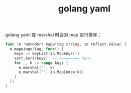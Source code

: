 :PROPERTIES:
:ID:       18ED9CC8-077C-4A53-8EF5-2B791A69B82F
:END:
#+TITLE: golang yaml

golang yaml 库 marshal 时会对 map 进行排序：
#+begin_src go
  func (e *encoder) mapv(tag string, in reflect.Value) {
    e.mappingv(tag, func() {
      keys := keyList(in.MapKeys())
      sort.Sort(keys)  // <======== here
      for _, k := range keys {
        e.marshal("", k)
        e.marshal("", in.MapIndex(k))
      }
    })
  }
#+end_src

